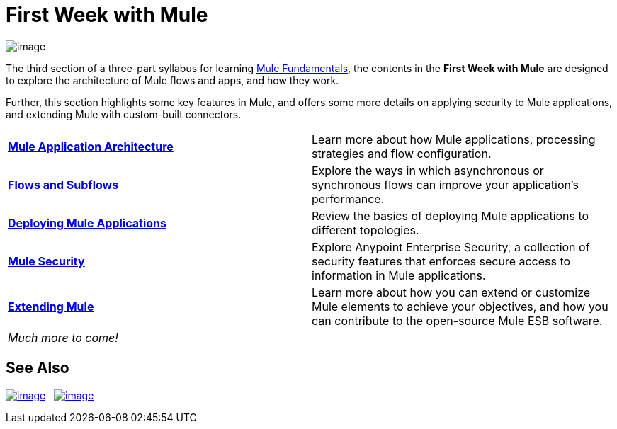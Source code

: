 = First Week with Mule

image:/documentation/download/thumbnails/122751592/first_week3.png?version=1&modificationDate=1386263577052[image]

The third section of a three-part syllabus for learning link:/documentation/display/current/Mule+Fundamentals[Mule Fundamentals], the contents in the *First Week with Mule* are designed to explore the architecture of Mule flows and apps, and how they work. 

Further, this section highlights some key features in Mule, and offers some more details on applying security to Mule applications, and extending Mule with custom-built connectors. 

[width="100%",cols=","]
|===
|*link:/documentation/display/current/Mule+Application+Architecture[Mule Application Architecture]* |Learn more about how Mule applications, processing strategies and flow configuration.
|*link:/documentation/display/current/Flows+and+Subflows[Flows and Subflows]* |Explore the ways in which asynchronous or synchronous flows can improve your application's performance.
|*link:/documentation/display/current/Deploying+Mule+Applications[Deploying Mule Applications]* |Review the basics of deploying Mule applications to different topologies.
|*link:/documentation/display/current/Mule+Security[Mule Security]* |Explore Anypoint Enterprise Security, a collection of security features that enforces secure access to information in Mule applications.
|*link:/documentation/display/current/Extending+Mule[Extending Mule]* |Learn more about how you can extend or customize Mule elements to achieve your objectives, and how you can contribute to the open-source Mule ESB software.
2+|_Much more to come!_
|===

== See Also

link:/documentation/display/current/Anypoint+Exchange[image:/documentation/download/thumbnails/122751592/learn_by_example.png?version=1&modificationDate=1386262905787[image]]   link:/documentation/display/current/Hello+World+on+CloudHub[image:/documentation/download/thumbnails/122751592/deploy_to_cloud.png?version=1&modificationDate=1386262926641[image]]
